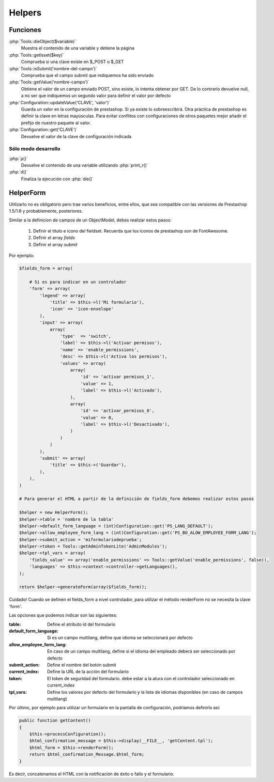 Helpers
=======


.. role:: php(code)
   :language: php


Funciones
#########

:php:`Tools::dieObject($variable)`
    Muestra el contenido de una variable y detiene la página


:php:`Tools::getIsset($key)`
    Comprueba si una clave existe en $_POST o $_GET


:php:`Tools::isSubmit('nombre-del-campo')`
    Comprueba que el campo submit que indiquemos ha sido enviado


:php:`Tools::getValue('nombre-campo')`
    Obtiene el valor de un campo enviado POST, sino existe, lo intenta
    obtener por GET. De lo contrario devuelve null, a no ser que indiquemos
    un segundo valor para definir el valor por defecto


:php:`Configuration::updateValue('CLAVE', 'valor')`
    Guarda un valor en la configuración de prestashop. Si ya existe lo
    sobreescribirá.
    Otra práctica de prestashop es definir la clave en letras mayúsculas.
    Para evitar conflitos con configuraciones de otros
    paquetes mejor añadir el prefijo de nuestro paquete al valor.


:php:`Configuration::get('CLAVE')`
    Devuelve el valor de la clave de configuración indicada


Sólo modo desarrollo
--------------------

:php:`p()`
    Devuelve el contenido de una variable utilizando :php:`print_r()`

:php:`d()`
    Finaliza la ejecución con :php:`die()`


HelperForm
##########

Utilizarlo no es obligatorio pero trae varios beneficios, entre ellos, que sea compatible con las versiones de Prestashop
1.5/1.6 y probablemente, posteriores.

Similar a la definicion de campos de un ObjectModel, debes realizar estos pasos:

    1. Definir el título e icono del fieldset. Recuerda que los iconos de prestashop son de FontAwesome.
    2. Definir el array *fields*
    3. Definir el array *submit*


Por ejemplo:

.. code-block:: php

    $fields_form = array(

        # Si es para indicar en un controlador
        'form' => array(
            'legend' => array(
                'title' => $this->l('Mi formulario'),
                'icon' => 'icon-envelope'
            ),
            'input' => array(
                array(
                    'type'  => 'switch',
                    'label' => $this->l('Activar permisos'),
                    'name' => 'enable_permissions',
                    'desc' => $this->l('Activa los permisos'),
                    'values' => array(
                        array(
                            'id' => 'activar permisos_1',
                            'value' => 1,
                            'label' => $this->l('Activado'),
                        ),
                        array(
                            'id' => 'activar_permisos_0',
                            'value' => 0,
                            'label' => $this->l('Desactivado'),
                        )
                    )
                )
            ),
            'submit' => array(
                'title' => $this->('Guardar'),
            ),
        ),
    )

    # Para generar el HTML a partir de la definición de fields_form debemos realizar estos pasos

    $helper = new HelperForm();
    $helper->table = 'nombre de la tabla'
    $helper->default_form_language = (int)Configuration::get('PS_LANG_DEFAULT');
    $helper->allow_employee_form_lang = (int)Configuration::get('PS_BO_ALOW_EMPLOYEE_FORM_LANG');
    $helper->submit_action = 'miformulariodeprueba';
    $helper->token = Tools::getAdminTokenLite('AdminModules');
    $helper->tpl_vars = array(
        'fields_value' => array('enable_permissions' => Tools::getValue('enable_permissions', false)),
        'languages' => $this->context->controller->getLanguages(),
    );

    return $helper->generateForm(array($fields_form));


Cuidado! Cuando se definen el fields_form a nivel controlador, para utilizar el método renderForm
no se necesita la clave 'form'.


Las opciones que podemos indicar son las siguientes:

:table: Define el atributo id del formulario
:default_form_language: Si es un campo multilang, define que idioma se seleccionará por defecto
:allow_employee_form_lang: En caso de un campo multilang, define si el idioma del empleado deberá ser seleccionado por defecto
:submit_action: Define el nombre del botón submit
:current_index: Define la URL de la acción del formulario
:token: El token de seguridad del formulario. debe estar a la atura con el controlador seleccionado en current_index
:tpl_vars: Define los valores por defecto del formulario y la lista de idiomas disponibles (en caso de campos multilang)


Por último, por ejemplo para utilizar un formulario en la pantalla de configuración, podríamos definirlo así:


.. code-block:: php

    public function getContent()
    {
        $this->processConfiguration();
        $html_confirmation_message = $this->display(__FILE__, 'getContent.tpl');
        $html_form = $this->renderForm();
        return $html_confirmation_Message.$html_form;
    }

Es decir, concatenamos el HTML con la notificación de éxito o fallo y el formulario.
